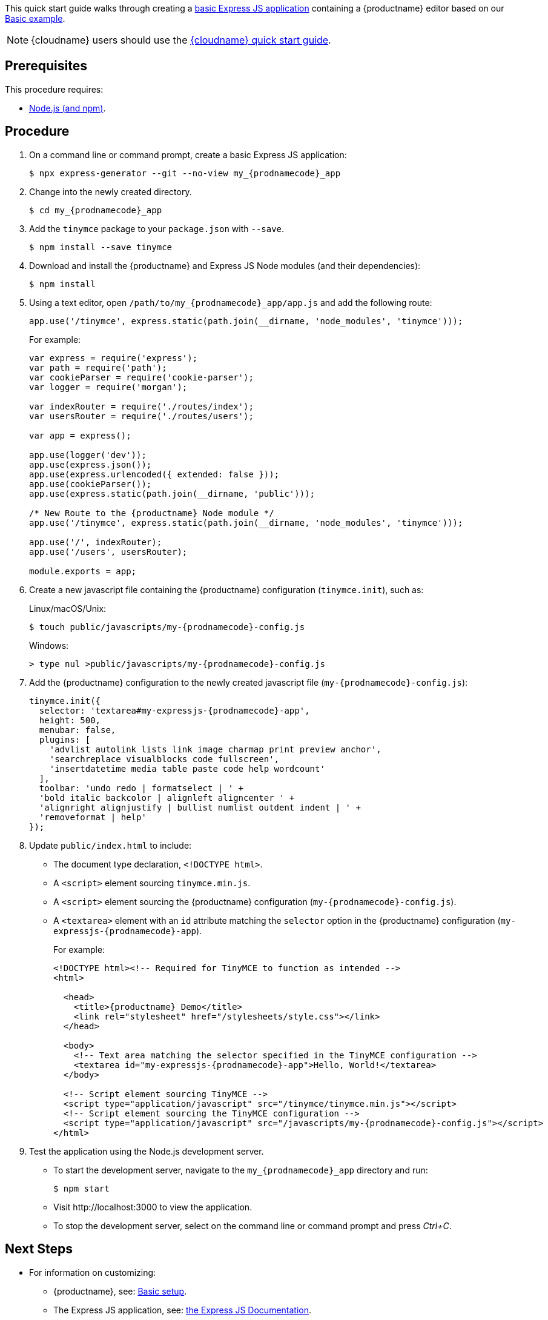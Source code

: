 This quick start guide walks through creating a https://expressjs.com/en/starter/generator.html[basic Express JS application] containing a {productname} editor based on our xref:demo/basic-example.adoc[Basic example].

NOTE: {cloudname} users should use the xref:quick-start.adoc[{cloudname} quick start guide].

== Prerequisites

This procedure requires:

* https://nodejs.org/[Node.js (and npm)].

== Procedure

. On a command line or command prompt, create a basic Express JS application:
+
[source, sh, subs="attributes+"]
----
$ npx express-generator --git --no-view my_{prodnamecode}_app
----

. Change into the newly created directory.
+
[source, sh, subs="attributes+"]
----
$ cd my_{prodnamecode}_app
----

. Add the `tinymce` package to your `package.json` with `--save`.
+
[source, sh]
----
$ npm install --save tinymce
----

. Download and install the {productname} and Express JS Node modules (and their dependencies):
+
[source, sh]
----
$ npm install
----

. Using a text editor, open `/path/to/my_{prodnamecode}_app/app.js` and add the following route:
+
[source, js]
----
app.use('/tinymce', express.static(path.join(__dirname, 'node_modules', 'tinymce')));
----
+
For example:
+
[source, js, subs="attributes+"]
----
var express = require('express');
var path = require('path');
var cookieParser = require('cookie-parser');
var logger = require('morgan');

var indexRouter = require('./routes/index');
var usersRouter = require('./routes/users');

var app = express();

app.use(logger('dev'));
app.use(express.json());
app.use(express.urlencoded({ extended: false }));
app.use(cookieParser());
app.use(express.static(path.join(__dirname, 'public')));

/* New Route to the {productname} Node module */
app.use('/tinymce', express.static(path.join(__dirname, 'node_modules', 'tinymce')));

app.use('/', indexRouter);
app.use('/users', usersRouter);

module.exports = app;
----
. Create a new javascript file containing the {productname} configuration (`tinymce.init`), such as:
+
Linux/macOS/Unix:
+
[source, sh, subs="attributes+"]
----
$ touch public/javascripts/my-{prodnamecode}-config.js
----
+
Windows:
+
[source, sh, subs="attributes+"]
----
> type nul >public/javascripts/my-{prodnamecode}-config.js
----

. Add the {productname} configuration to the newly created javascript file (`my-{prodnamecode}-config.js`):
+
[source, js, subs="attributes+"]
----
tinymce.init({
  selector: 'textarea#my-expressjs-{prodnamecode}-app',
  height: 500,
  menubar: false,
  plugins: [
    'advlist autolink lists link image charmap print preview anchor',
    'searchreplace visualblocks code fullscreen',
    'insertdatetime media table paste code help wordcount'
  ],
  toolbar: 'undo redo | formatselect | ' +
  'bold italic backcolor | alignleft aligncenter ' +
  'alignright alignjustify | bullist numlist outdent indent | ' +
  'removeformat | help'
});
----

. Update `public/index.html` to include:
** The document type declaration, `<!DOCTYPE html>`.
** A `<script>` element sourcing `tinymce.min.js`.
** A `<script>` element sourcing the {productname} configuration (`my-{prodnamecode}-config.js`).
** A `<textarea>` element with an `id` attribute matching the `selector` option in the {productname} configuration (`my-expressjs-{prodnamecode}-app`).
+
For example:
+
[source, html, subs="attributes+"]
----
<!DOCTYPE html><!-- Required for TinyMCE to function as intended -->
<html>

  <head>
    <title>{productname} Demo</title>
    <link rel="stylesheet" href="/stylesheets/style.css"></link>
  </head>

  <body>
    <!-- Text area matching the selector specified in the TinyMCE configuration -->
    <textarea id="my-expressjs-{prodnamecode}-app">Hello, World!</textarea>
  </body>

  <!-- Script element sourcing TinyMCE -->
  <script type="application/javascript" src="/tinymce/tinymce.min.js"></script>
  <!-- Script element sourcing the TinyMCE configuration -->
  <script type="application/javascript" src="/javascripts/my-{prodnamecode}-config.js"></script>
</html>
----
. Test the application using the Node.js development server.
** To start the development server, navigate to the `my_{prodnamecode}_app` directory and run:
+
[source, sh]
----
$ npm start
----

** Visit \http://localhost:3000 to view the application.
** To stop the development server, select on the command line or command prompt and press _Ctrl+C_.

[discrete]
== Next Steps

* For information on customizing:
** {productname}, see: xref:general-configuration-guide/basic-setup.adoc[Basic setup].
** The Express JS application, see: https://expressjs.com/[the Express JS Documentation].

